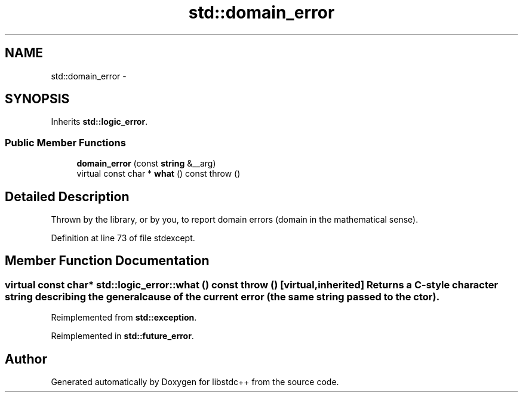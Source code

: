 .TH "std::domain_error" 3 "Sun Oct 10 2010" "libstdc++" \" -*- nroff -*-
.ad l
.nh
.SH NAME
std::domain_error \- 
.SH SYNOPSIS
.br
.PP
.PP
Inherits \fBstd::logic_error\fP.
.SS "Public Member Functions"

.in +1c
.ti -1c
.RI "\fBdomain_error\fP (const \fBstring\fP &__arg)"
.br
.ti -1c
.RI "virtual const char * \fBwhat\fP () const   throw ()"
.br
.in -1c
.SH "Detailed Description"
.PP 
Thrown by the library, or by you, to report domain errors (domain in the mathematical sense). 
.PP
Definition at line 73 of file stdexcept.
.SH "Member Function Documentation"
.PP 
.SS "virtual const char* std::logic_error::what () const  throw ()\fC [virtual, inherited]\fP"Returns a C-style character string describing the general cause of the current error (the same string passed to the ctor). 
.PP
Reimplemented from \fBstd::exception\fP.
.PP
Reimplemented in \fBstd::future_error\fP.

.SH "Author"
.PP 
Generated automatically by Doxygen for libstdc++ from the source code.

